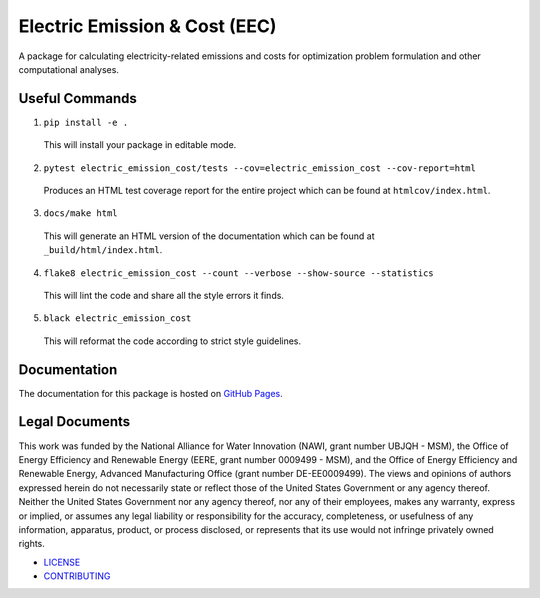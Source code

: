 ******************************
Electric Emission & Cost (EEC)
******************************

.. image::
   https://github.com/we3lab/electric-emission-cost/workflows/Build%20Main/badge.svg
   :height: 30
   :target: https://github.com/we3lab/electric-emission-cost/actions
   :alt: Build Status

.. image::
   https://github.com/we3lab/electric-emission-cost/workflows/Documentation/badge.svg
   :height: 30
   :target: https://we3lab.github.io/electric-emission-cost
   :alt: Documentation

.. image::
   https://codecov.io/gh/we3lab/electric-emission-cost/branch/main/graph/badge.svg
   :height: 30
   :target: https://codecov.io/gh/we3lab/electric-emission-cost
   :alt: Code Coverage

A package for calculating electricity-related emissions and costs for optimization problem formulation and other computational analyses.

Useful Commands
===============

1. ``pip install -e .``

  This will install your package in editable mode.

2. ``pytest electric_emission_cost/tests --cov=electric_emission_cost --cov-report=html``

  Produces an HTML test coverage report for the entire project which can
  be found at ``htmlcov/index.html``.

3. ``docs/make html``

  This will generate an HTML version of the documentation which can be found
  at ``_build/html/index.html``.

4. ``flake8 electric_emission_cost --count --verbose --show-source --statistics``

  This will lint the code and share all the style errors it finds.

5. ``black electric_emission_cost``

  This will reformat the code according to strict style guidelines.

Documentation
==============
The documentation for this package is hosted on `GitHub Pages <https://we3lab.github.io/electric-emission-cost>`_.

Legal Documents
===============

This work was funded by the National Alliance for Water Innovation (NAWI, grant number UBJQH - MSM), the Office of Energy Efficiency and Renewable Energy (EERE, grant number 0009499 - MSM), and the Office of Energy Efficiency and Renewable Energy, Advanced Manufacturing Office (grant number DE-EE0009499).
The views and opinions of authors expressed herein do not necessarily state or reflect those of the United States Government or any agency thereof. Neither the United States Government nor any agency thereof, nor any of their employees, makes any warranty, express or implied, or assumes any legal liability or responsibility for the accuracy, completeness, or usefulness of any information, apparatus, product, or process disclosed, or represents that its use would not infringe privately owned rights.

- `LICENSE <https://github.com/we3lab/electric-emission-cost/blob/main/LICENSE/>`_
- `CONTRIBUTING <https://github.com/we3lab/electric-emission-cost/blob/main/CONTRIBUTING.rst/>`_